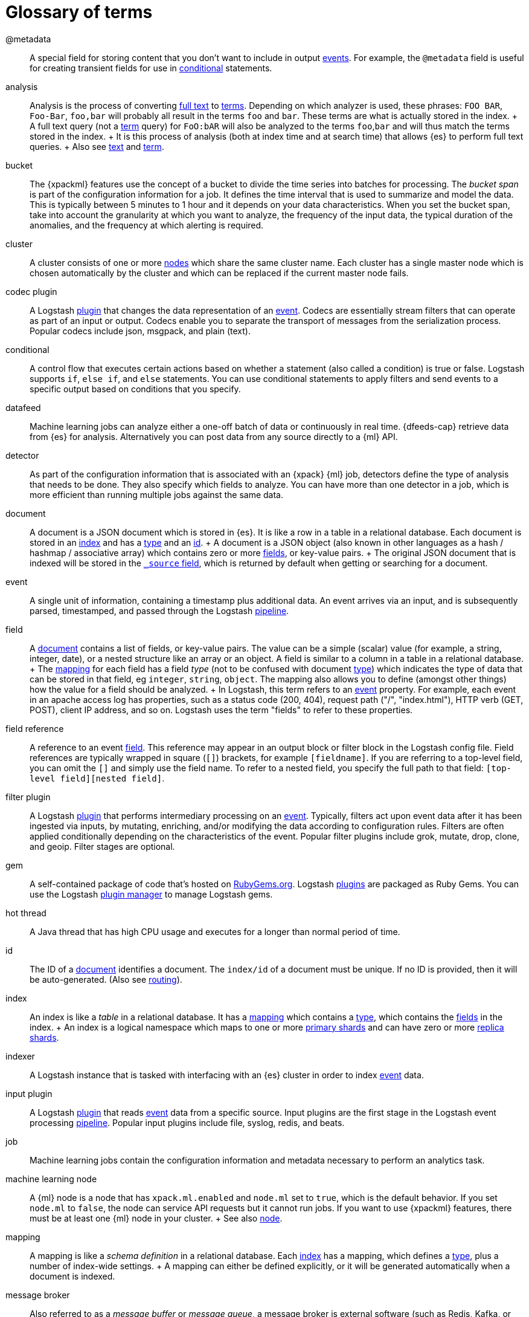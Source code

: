 [glossary]
[[glossary]]
= Glossary of terms

[glossary]
[[glossary-metadata]] @metadata ::

  A special field for storing content that you don't want to include in output
  <<glossary-event,events>>. For example, the `@metadata` field is useful for
  creating transient fields for use in <<glossary-conditional,conditional>>
  statements.

[[glossary-analysis]] analysis ::

  Analysis is the process of converting <<glossary-text,full text>> to
  <<glossary-term,terms>>. Depending on which analyzer is used, these phrases:
  `FOO BAR`, `Foo-Bar`, `foo,bar` will probably all result in the
  terms `foo` and `bar`. These terms are what is actually stored in
  the index.
  +
  A full text query (not a <<glossary-term,term>> query) for `FoO:bAR` will
  also be analyzed to the terms `foo`,`bar` and will thus match the
  terms stored in the index.
  +
  It is this process of analysis (both at index time and at search time)
  that allows {es} to perform full text queries.
  +
  Also see <<glossary-text,text>> and <<glossary-term,term>>.

[[glossary-ml-bucket]] bucket ::

  The {xpackml} features use the concept of a bucket to divide the time
  series into batches for processing. The _bucket span_ is part of the
  configuration information for a job. It defines the time interval that is used
  to summarize and model the data. This is typically between 5 minutes to 1 hour
  and it depends on your data characteristics. When you set the bucket span,
  take into account the granularity at which you want to analyze, the frequency
  of the input data, the typical duration of the anomalies, and the frequency at
  which alerting is required.

[[glossary-cluster]] cluster ::

  A cluster consists of one or more <<glossary-node,nodes>> which share the
  same cluster name. Each cluster has a single master node which is
  chosen automatically by the cluster and which can be replaced if the
  current master node fails.

[[glossary-codec-plugin]] codec plugin ::

    A Logstash <<glossary-plugin,plugin>> that changes the data representation
    of an <<glossary-event,event>>. Codecs are essentially stream filters that
    can operate as part of an input or output. Codecs enable you to separate the
    transport of messages from the serialization process. Popular codecs include
    json, msgpack, and plain (text).

[[glossary-conditional]] conditional ::

    A control flow that executes certain actions based on whether a statement
    (also called a condition) is true or false. Logstash supports `if`,
    `else if`, and `else` statements. You can use conditional statements to
    apply filters and send events to a specific output based on conditions that
    you specify.

[[glossary-ml-datafeed]] datafeed ::

  Machine learning jobs can analyze either a one-off batch of data or
  continuously in real time. {dfeeds-cap} retrieve data from {es} for analysis.
  Alternatively you can post data from any source directly to a {ml} API.

[[glossary-ml-detector]] detector ::

  As part of the configuration information that is associated with an {xpack}
  {ml} job, detectors define the type of analysis that needs to be done. They
  also specify which fields to analyze. You can have more than one detector in a
  job, which is more efficient than running multiple jobs against the same data.

[[glossary-document]] document ::

  A document is a JSON document which is stored in {es}. It is
  like a row in a table in a relational database. Each document is
  stored in an <<glossary-index,index>> and has a <<glossary-type,type>> and an
  <<glossary-id,id>>.
  +
  A document is a JSON object (also known in other languages as a hash /
  hashmap / associative array) which contains zero or more
  <<glossary-field,fields>>, or key-value pairs.
  +
  The original JSON document that is indexed will be stored in the
  <<glossary-source_field,`_source` field>>, which is returned by default when
  getting or searching for a document.

[[glossary-event]] event ::

  A single unit of information, containing a timestamp plus additional data. An
  event arrives via an input, and is subsequently parsed, timestamped, and
  passed through the Logstash <<glossary-pipeline,pipeline>>.

[[glossary-field]] field ::

  A <<glossary-document,document>> contains a list of fields, or key-value
  pairs. The value can be a simple (scalar) value (for example, a string,
  integer, date), or a nested structure like an array or an object. A field is
  similar to a column in a table in a relational database.
  +
  The <<glossary-mapping,mapping>> for each field has a field _type_ (not to
  be confused with document <<glossary-type,type>>) which indicates the type
  of data that can be stored in that field, eg `integer`, `string`,
  `object`. The mapping also allows you to define (amongst other things)
  how the value for a field should be analyzed.
  +
  In Logstash, this term refers to an <<glossary-event,event>> property. For
  example, each event in an apache access log has properties, such as a status
  code (200, 404), request path ("/", "index.html"), HTTP verb (GET, POST),
  client IP address, and so on. Logstash uses the term "fields" to refer to
  these properties.

[[glossary-field-reference]] field reference ::

  A reference to an event <<glossary-field,field>>. This reference may appear in
  an output block or filter block in the Logstash config file. Field references
  are typically wrapped in square (`[]`) brackets, for example `[fieldname]`. If
  you are referring to a top-level field, you can omit the `[]` and simply use
  the field name. To refer to a nested field, you specify the full path to that
  field: `[top-level field][nested field]`.

[[glossary-filter-plugin]] filter plugin ::

  A Logstash <<glossary-plugin,plugin>> that performs intermediary processing on
  an <<glossary-event,event>>. Typically, filters act upon event data after it
  has been ingested via inputs, by mutating, enriching, and/or modifying the
  data according to configuration rules. Filters are often applied conditionally
  depending on the characteristics of the event. Popular filter plugins include
  grok, mutate, drop, clone, and geoip. Filter stages are optional.

[[glossary-gem]] gem ::

  A self-contained package of code that's hosted on
  https://rubygems.org[RubyGems.org]. Logstash <<glossary-plugin,plugins>> are
  packaged as Ruby Gems. You can use the Logstash
  <<glossary-plugin-manager,plugin manager>> to manage Logstash gems.

[[glossary-hot-thread]] hot thread ::

  A Java thread that has high CPU usage and executes for a longer than normal
  period of time.

[[glossary-id]] id ::

  The ID of a <<glossary-document,document>> identifies a document. The
  `index/id` of a document must be unique. If no ID is provided,
  then it will be auto-generated. (Also see <<glossary-routing,routing>>).

[[glossary-index]] index ::

  An index is like a _table_ in a relational database. It has a
  <<glossary-mapping,mapping>> which contains a <<glossary-type,type>>,
  which contains the <<glossary-field,fields>> in the index.
  +
  An index is a logical namespace which maps to one or more
  <<glossary-primary-shard,primary shards>> and can have zero or more
  <<glossary-replica-shard,replica shards>>.

[[glossary-indexer]] indexer ::

  A Logstash instance that is tasked with interfacing with an {es} cluster in
  order to index <<glossary-event,event>> data.

[[glossary-input-plugin]] input plugin ::

  A Logstash <<glossary-plugin,plugin>> that reads <<glossary-event,event>> data
  from a specific source. Input plugins are the first stage in the Logstash
  event processing <<glossary-pipeline,pipeline>>. Popular input plugins include
  file, syslog, redis, and beats.

[[glossary-ml-job]] job ::

  Machine learning jobs contain the configuration information and metadata
  necessary to perform an analytics task.

[[glossary-ml-nodes]]
machine learning node ::

  A {ml} node is a node that has `xpack.ml.enabled` and `node.ml` set to `true`,
  which is the default behavior. If you set `node.ml` to `false`, the node can
  service API requests but it cannot run jobs. If you want to use {xpackml}
  features, there must be at least one {ml} node in your cluster.
  +
  See also <<glossary-node,node>>.

[[glossary-mapping]] mapping ::

  A mapping is like a _schema definition_ in a relational database. Each
  <<glossary-index,index>> has a mapping, which defines a <<glossary-type,type>>,
  plus a number of index-wide settings.
  +
  A mapping can either be defined explicitly, or it will be generated
  automatically when a document is indexed.

[[glossary-message-broker]] message broker ::

  Also referred to as a _message buffer_ or _message queue_, a message broker is
  external software (such as Redis, Kafka, or RabbitMQ) that stores messages
  from the Logstash shipper instance as an intermediate store, waiting to be
  processed by the Logstash indexer instance.

[[glossary-node]] node ::

  A node is a running instance of {es} which belongs to a
  <<glossary-cluster,cluster>>. Multiple nodes can be started on a single
  server for testing purposes, but usually you should have one node per
  server.
  +
  At startup, a node will use unicast to discover an existing cluster with
  the same cluster name and will try to join that cluster.

[[glossary-output-plugin]] output plugin ::

    A Logstash <<glossary-plugin,plugin>> that writes <<glossary-event,event>>
    data to a specific destination. Outputs are the final stage in the event
    <<glossary-pipeline,pipeline>>. Popular output plugins include
    elasticsearch, file, graphite, and statsd.

[[glossary-pipeline]] pipeline ::

    A term used to describe the flow of <<glossary-event,events>> through the
    Logstash workflow. A pipeline typically consists of a series of input,
    filter, and output stages. <<glossary-input-plugin,Input>> stages get data
    from a source and generate events, <<glossary-filter-plugin,filter>> stages,
    which are optional, modify the event data, and
    <<glossary-output-plugin,output>> stages write the data to a destination.
    Inputs and outputs support <<glossary-codec-plugin,codecs>> that enable you
    to encode or decode the data as it enters or exits the pipeline without
    having to use a separate filter.

[[glossary-plugin]] plugin ::
    A self-contained software package that implements one of the stages in the
    Logstash event processing <<glossary-pipeline,pipeline>>. The list of
    available plugins includes <<glossary-input-plugin,input plugins>>,
    <<glossary-output-plugin,output plugins>>,
    <<glossary-codec-plugin,codec plugins>>, and
    <<glossary-filter-plugin,filter plugins>>. The plugins are implemented as
    Ruby <<glossary-gem,gems>> and hosted on https://rubygems.org[RubyGems.org].
    You define the stages of an event processing <<glossary-pipeline,pipeline>>
    by configuring plugins.

[[glossary-plugin-manager]] plugin manager ::

    Accessed via the `bin/logstash-plugin` script, the plugin manager enables
    you to manage the lifecycle of <<glossary-plugin,plugins>> in your Logstash
    deployment. You can install, remove, and upgrade plugins by using the
    plugin manager Command Line Interface (CLI).

[[glossary-primary-shard]] primary shard ::

  Each document is stored in a single primary <<glossary-shard,shard>>. When
  you index a document, it is indexed first on the primary shard, then
  on all <<glossary-replica-shard,replicas>> of the primary shard.
  +
  By default, an <<glossary-index,index>> has 5 primary shards. You can
  specify fewer or more primary shards to scale the number of
  <<glossary-document,documents>> that your index can handle.
  +
  You cannot change the number of primary shards in an index, once the
  index is created.
  +
  See also <<glossary-routing,routing>>

 [[glossary-replica-shard]] replica shard ::

  Each <<glossary-primary-shard,primary shard>> can have zero or more
  replicas. A replica is a copy of the primary shard, and has two
  purposes:
  +
  1.  increase failover: a replica shard can be promoted to a primary
  shard if the primary fails
  2.  increase performance: get and search requests can be handled by
  primary or replica shards.
  +
  By default, each primary shard has one replica, but the number of
  replicas can be changed dynamically on an existing index. A replica
  shard will never be started on the same node as its primary shard.

[[glossary-routing]] routing ::

  When you index a document, it is stored on a single
  <<glossary-primary-shard,primary shard>>. That shard is chosen by hashing
  the `routing` value. By default, the `routing` value is derived from
  the ID of the document or, if the document has a specified parent
  document, from the ID of the parent document (to ensure that child and
  parent documents are stored on the same shard).
  +
  This value can be overridden by specifying a `routing` value at index
  time, or a {ref}/mapping-routing-field.html[routing field] in the
  <<glossary-mapping,mapping>>.

[[glossary-shard]] shard ::

  A shard is a single Lucene instance. It is a low-level “worker” unit
  which is managed automatically by {es}. An index is a logical
  namespace which points to <<glossary-primary-shard,primary>> and
  <<glossary-replica-shard,replica>> shards.
  +
  Other than defining the number of primary and replica shards that an
  index should have, you never need to refer to shards directly.
  Instead, your code should deal only with an index.
  +
  {es} distributes shards amongst all <<glossary-node,nodes>> in the
  <<glossary-cluster,cluster>>, and can move shards automatically from one
  node to another in the case of node failure, or the addition of new
  nodes.

[[glossary-shipper]] shipper ::
  	An instance of Logstash that send events to another instance of Logstash, or
    some other application.

 [[glossary-source_field]] source field ::

  By default, the JSON document that you index will be stored in the
  `_source` field and will be returned by all get and search requests.
  This allows you access to the original object directly from search
  results, rather than requiring a second step to retrieve the object
  from an ID.

[[glossary-term]] term ::

  A term is an exact value that is indexed in {es}. The terms
  `foo`, `Foo`, `FOO` are NOT equivalent. Terms (i.e. exact values) can
  be searched for using _term_ queries. +
   See also <<glossary-text,text>> and <<glossary-analysis,analysis>>.

[[glossary-text]] text ::

  Text (or full text) is ordinary unstructured text, such as this
  paragraph. By default, text will be <<glossary-analysis,analyzed>> into
  <<glossary-term,terms>>, which is what is actually stored in the index.
  +
  Text <<glossary-field,fields>> need to be analyzed at index time in order to
  be searchable as full text, and keywords in full text queries must be
  analyzed at search time to produce (and search for) the same terms
  that were generated at index time.
  +
  See also <<glossary-term,term>> and <<glossary-analysis,analysis>>.

[[glossary-type]] type ::

  A type used to represent the _type_ of document, e.g. an `email`, a `user`, or a `tweet`.
  Types are deprecated and are in the process of being removed.  See
  {ref}removal-of-types.html[Removal of mapping types].

[[glossary-worker]] worker ::
  	The filter thread model used by Logstash, where each worker receives an
    <<glossary-event,event>> and applies all filters, in order, before emitting
    the event to the output queue. This allows scalability across CPUs because
    many filters are CPU intensive.
